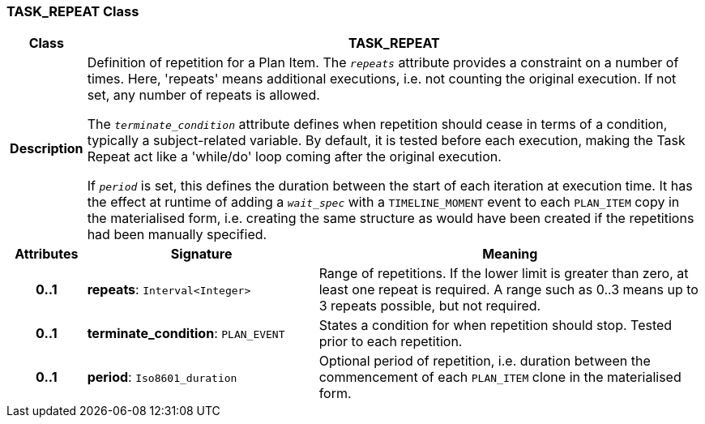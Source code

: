 === TASK_REPEAT Class

[cols="^1,3,5"]
|===
h|*Class*
2+^h|*TASK_REPEAT*

h|*Description*
2+a|Definition of repetition for a Plan Item. The `_repeats_` attribute provides a constraint on a number of times. Here, 'repeats' means additional executions, i.e. not counting the original execution. If not set, any number of repeats is allowed.

The `_terminate_condition_` attribute defines when repetition should cease in terms of a condition, typically a subject-related variable. By default, it is tested before each execution, making the Task Repeat act like a 'while/do' loop coming after the original execution.

If `_period_` is set, this defines the duration between the start of each iteration at execution time. It has the effect at runtime of adding a `_wait_spec_` with a `TIMELINE_MOMENT` event to each `PLAN_ITEM` copy in the materialised form, i.e. creating the same structure as would have been created if the repetitions had been manually specified.

h|*Attributes*
^h|*Signature*
^h|*Meaning*

h|*0..1*
|*repeats*: `Interval<Integer>`
a|Range of repetitions. If the lower limit is greater than zero, at least one repeat is required. A range such as 0..3 means up to 3 repeats possible, but not required.

h|*0..1*
|*terminate_condition*: `PLAN_EVENT`
a|States a condition for when repetition should stop. Tested prior to each repetition.

h|*0..1*
|*period*: `Iso8601_duration`
a|Optional period of repetition, i.e. duration between the commencement of each `PLAN_ITEM` clone in the materialised form.
|===
